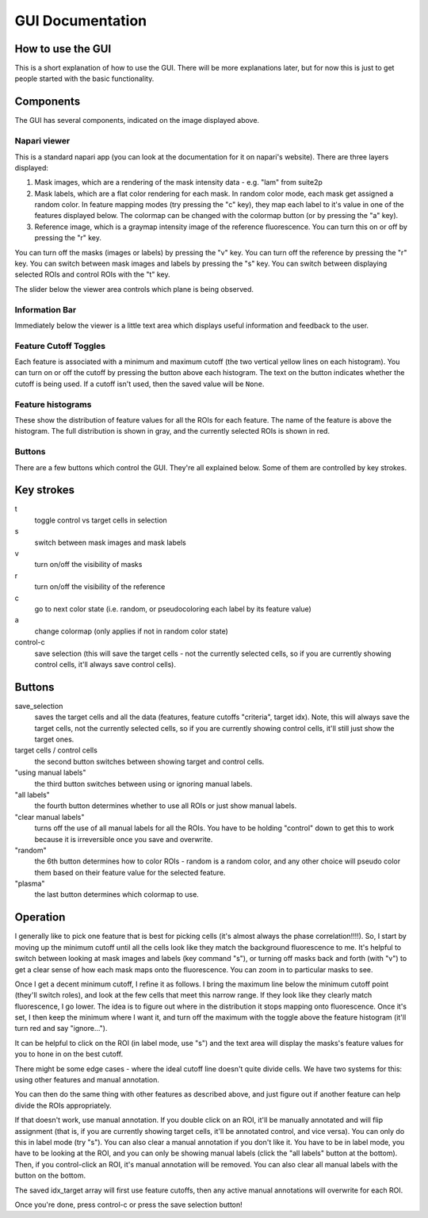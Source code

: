 GUI Documentation
=================

How to use the GUI
------------------
This is a short explanation of how to use the GUI. There will be more explanations later,
but for now this is just to get people started with the basic functionality. 

.. image:: ../media/full_gui.png
   :alt: full-gui

Components
----------
The GUI has several components, indicated on the image displayed above. 

Napari viewer
~~~~~~~~~~~~~
This is a standard napari app (you can look at the documentation for it on napari's 
website). There are three layers displayed:

1. Mask images, which are a rendering of the mask intensity data - e.g. "lam" from suite2p
2. Mask labels, which are a flat color rendering for each mask. In random color mode, each
   mask get assigned a random color. In feature mapping modes (try pressing the "c" key),
   they map each label to it's value in one of the features displayed below. The colormap can
   be changed with the colormap button (or by pressing the "a" key). 
3. Reference image, which is a graymap intensity image of the reference fluorescence. You
   can turn this on or off by pressing the "r" key. 

You can turn off the masks (images or labels) by pressing the "v" key. 
You can turn off the reference by pressing the "r" key. 
You can switch between mask images and labels by pressing the "s" key. 
You can switch between displaying selected ROIs and control ROIs with the "t" key. 

The slider below the viewer area controls which plane is being observed.

Information Bar
~~~~~~~~~~~~~~~
Immediately below the viewer is a little text area which displays useful information and
feedback to the user. 

Feature Cutoff Toggles
~~~~~~~~~~~~~~~~~~~~~~
Each feature is associated with a minimum and maximum cutoff (the two vertical yellow
lines on each histogram). You can turn on or off the cutoff by pressing the button above
each histogram. The text on the button indicates whether the cutoff is being used. If a
cutoff isn't used, then the saved value will be ``None``.

Feature histograms
~~~~~~~~~~~~~~~~~~
These show the distribution of feature values for all the ROIs for each feature. The name
of the feature is above the histogram. The full distribution is shown in gray, and the
currently selected ROIs is shown in red. 

Buttons
~~~~~~~
There are a few buttons which control the GUI. They're all explained below. Some of them
are controlled by key strokes. 

Key strokes
-----------
t
  toggle control vs target cells in selection

s
  switch between mask images and mask labels

v
  turn on/off the visibility of masks

r
  turn on/off the visibility of the reference

c
  go to next color state (i.e. random, or pseudocoloring each label by its feature value)

a
  change colormap (only applies if not in random color state)

control-c
  save selection (this will save the target cells - not the currently selected 
  cells, so if you are currently showing control cells, it'll always save control cells).

Buttons
-------
save_selection
  saves the target cells and all the data (features, feature cutoffs "criteria", 
  target idx). Note, this will always save the target cells, not the currently selected cells,
  so if you are currently showing control cells, it'll still just show the target ones. 

target cells / control cells
  the second button switches between showing target and control cells.

"using manual labels"
  the third button switches between using or ignoring manual labels. 

"all labels"
  the fourth button determines whether to use all ROIs or just show manual labels.

"clear manual labels"
  turns off the use of all manual labels for all the ROIs. You have to be
  holding "control" down to get this to work because it is irreversible once you save and overwrite.

"random"
  the 6th button determines how to color ROIs - random is a random color, and any other
  choice will pseudo color them based on their feature value for the selected feature. 

"plasma"
  the last button determines which colormap to use. 

Operation
---------
I generally like to pick one feature that is best for picking cells (it's almost always the
phase correlation!!!!). So, I start by moving up the minimum cutoff until all the cells look
like they match the background fluorescence to me. It's helpful to switch between looking at
mask images and labels (key command "s"), or turning off masks back and forth (with "v") to 
get a clear sense of how each mask maps onto the fluorescence. You can zoom in to particular 
masks to see. 

Once I get a decent minimum cutoff, I refine it as follows. I bring the maximum line below 
the minimum cutoff point (they'll switch roles), and look at the few cells that meet this
narrow range. If they look like they clearly match fluorescence, I go lower. The idea is to
figure out where in the distribution it stops mapping onto fluorescence. Once it's set, I then
keep the minimum where I want it, and turn off the maximum with the toggle above the feature 
histogram (it'll turn red and say "ignore..."). 

It can be helpful to click on the ROI (in label mode, use "s") and the text
area will display the masks's feature values for you to hone in on the best cutoff. 

There might be some edge cases - where the ideal cutoff line doesn't quite divide cells. We 
have two systems for this: using other features and manual annotation. 

You can then do the same thing with other features as described above, and just figure out if
another feature can help divide the ROIs appropriately. 

If that doesn't work, use manual annotation. If you double click on an ROI, it'll be manually
annotated and will flip assignment (that is, if you are currently showing target cells, it'll 
be annotated control, and vice versa). You can only do this in label mode (try "s"). You can 
also clear a manual annotation if you don't like it. You have to be in label mode, you have to
be looking at the ROI, and you can only be showing manual labels (click the "all labels" button
at the bottom). Then, if you control-click an ROI, it's manual annotation will be removed. You
can also clear all manual labels with the button on the bottom. 

The saved idx_target array will first use feature cutoffs, then any active manual annotations 
will overwrite for each ROI. 

Once you're done, press control-c or press the save selection button!
